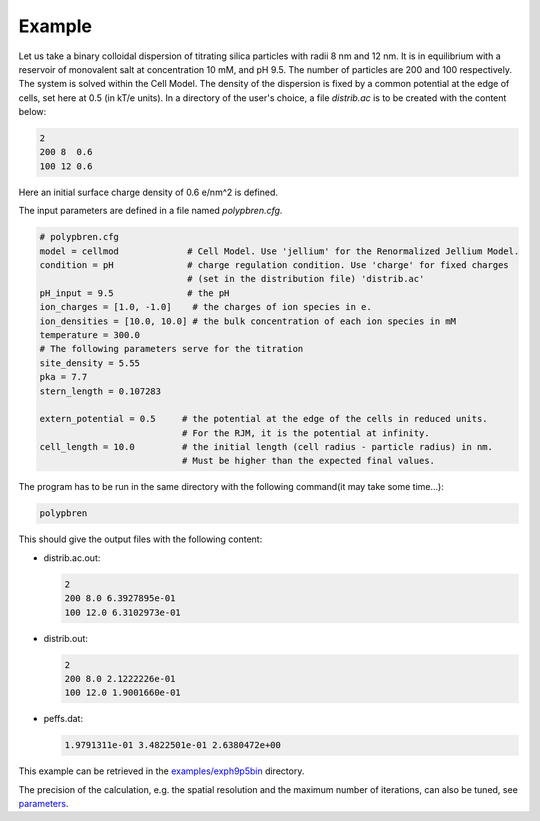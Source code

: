 =======
Example
=======

.. contents::

Let us take a binary colloidal dispersion of titrating silica particles with radii 8 nm and 12 nm. 
It is in equilibrium with a reservoir of monovalent salt at concentration 10 mM,
and pH 9.5. The number of particles are 200 and 100 respectively.
The system is solved within the Cell Model. The density of the dispersion is fixed by a common
potential at the edge of cells, set here at 0.5 (in kT/e units).
In a directory of the user's choice, a file `distrib.ac` is to be created with the content below:

.. code::

    2
    200 8  0.6
    100 12 0.6

Here an initial surface charge density of 0.6 e/nm^2 is defined.

The input parameters are defined in a file named `polypbren.cfg`.

.. code-block:: ini

    # polypbren.cfg
    model = cellmod             # Cell Model. Use 'jellium' for the Renormalized Jellium Model.
    condition = pH              # charge regulation condition. Use 'charge' for fixed charges 
                                # (set in the distribution file) 'distrib.ac'
    pH_input = 9.5              # the pH
    ion_charges = [1.0, -1.0]    # the charges of ion species in e.
    ion_densities = [10.0, 10.0] # the bulk concentration of each ion species in mM
    temperature = 300.0
    # The following parameters serve for the titration
    site_density = 5.55
    pka = 7.7
    stern_length = 0.107283

    extern_potential = 0.5     # the potential at the edge of the cells in reduced units.
                               # For the RJM, it is the potential at infinity.
    cell_length = 10.0         # the initial length (cell radius - particle radius) in nm. 
                               # Must be higher than the expected final values.


The program has to be run in the same directory with the following command(it may take some time...):

.. code::
    
    polypbren

This should give the output files with the following content:

-   distrib.ac.out:

    .. code::
    
        2
        200 8.0 6.3927895e-01
        100 12.0 6.3102973e-01

-   distrib.out:

    .. code::
    
        2
        200 8.0 2.1222226e-01
        100 12.0 1.9001660e-01

-   peffs.dat:

    .. code::
    
        1.9791311e-01 3.4822501e-01 2.6380472e+00


This example can be retrieved in the `examples/exph9p5bin <https://github.com/guibar64/polypbren/tree/master/examples/exph9p5bin>`_ directory.

The precision of the calculation, e.g. the spatial resolution and the maximum number of iterations,
can also be tuned, see `parameters <usage.html#input-parameters>`_.

